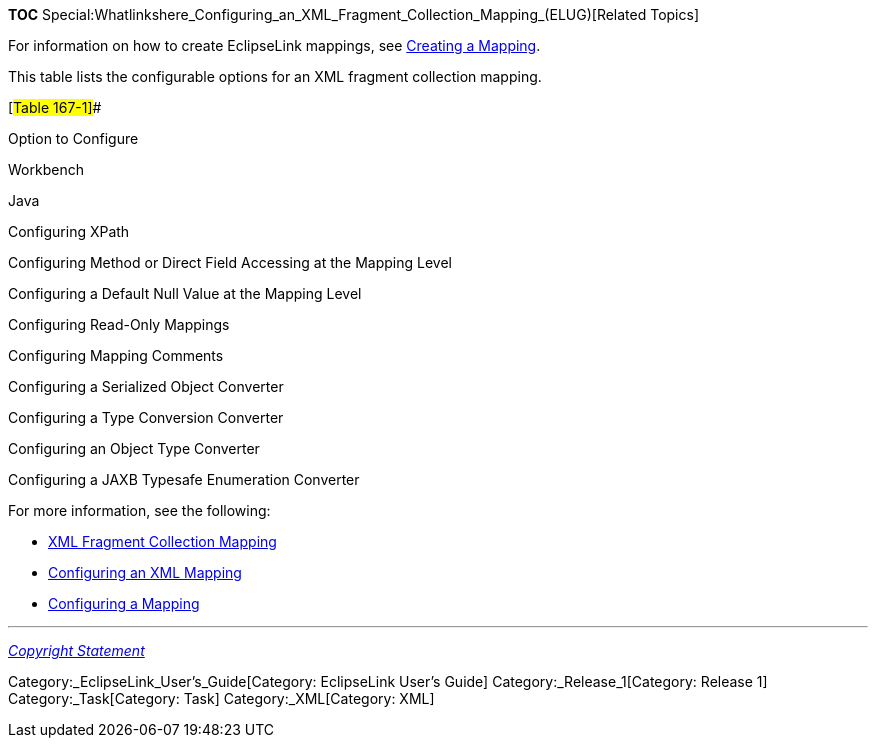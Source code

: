 *TOC*
Special:Whatlinkshere_Configuring_an_XML_Fragment_Collection_Mapping_(ELUG)[Related
Topics]

For information on how to create EclipseLink mappings, see
link:Creating%20a%20Mapping%20(ELUG)[Creating a Mapping].

This table lists the configurable options for an XML fragment collection
mapping.

[#Table 167-1]##

Option to Configure

Workbench

Java

Configuring XPath

Configuring Method or Direct Field Accessing at the Mapping Level

Configuring a Default Null Value at the Mapping Level

Configuring Read-Only Mappings

Configuring Mapping Comments

Configuring a Serialized Object Converter

Configuring a Type Conversion Converter

Configuring an Object Type Converter

Configuring a JAXB Typesafe Enumeration Converter

For more information, see the following:

* link:Introduction%20to%20XML%20Mappings%20(ELUG)#XML_Fragment_Collection_Mapping[XML
Fragment Collection Mapping]
* link:Configuring%20an%20XML%20Mapping%20(ELUG)[Configuring an XML
Mapping]
* link:Configuring%20a%20Mapping%20(ELUG)[Configuring a Mapping]

'''''

_link:EclipseLink_User's_Guide_Copyright_Statement[Copyright Statement]_

Category:_EclipseLink_User's_Guide[Category: EclipseLink User’s Guide]
Category:_Release_1[Category: Release 1] Category:_Task[Category: Task]
Category:_XML[Category: XML]
